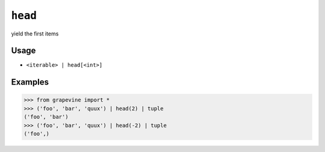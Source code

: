 ========
``head``
========

yield the first items

Usage
-----

* ``<iterable> | head[<int>]``

Examples
--------

>>> from grapevine import *
>>> ('foo', 'bar', 'quux') | head(2) | tuple
('foo', 'bar')
>>> ('foo', 'bar', 'quux') | head(-2) | tuple
('foo',)

.. seealso::

 * :doc:`tail`
 * :doc:`select`
 * `GNU coreutils: head <https://www.gnu.org/software/coreutils/manual/html_node/head-invocation.html>`_

.. vim:ts=3 sts=3 sw=3 et

